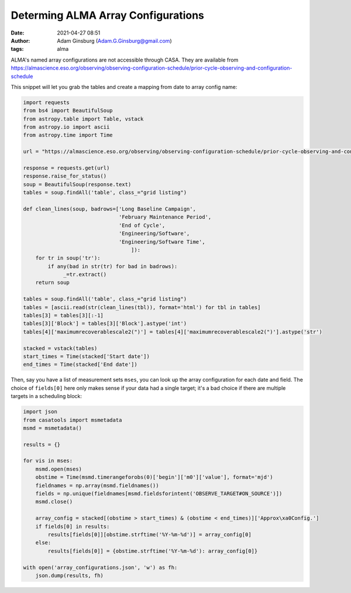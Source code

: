 Determing ALMA Array Configurations
###################################
:date: 2021-04-27 08:51
:author: Adam Ginsburg (Adam.G.Ginsburg@gmail.com)
:tags: alma

ALMA's named array configurations are not accessible through CASA.
They are available from https://almascience.eso.org/observing/observing-configuration-schedule/prior-cycle-observing-and-configuration-schedule

This snippet will let you grab the tables and create a mapping from date to array config name:


.. code:: python

   import requests
   from bs4 import BeautifulSoup
   from astropy.table import Table, vstack
   from astropy.io import ascii
   from astropy.time import Time

   url = "https://almascience.eso.org/observing/observing-configuration-schedule/prior-cycle-observing-and-configuration-schedule"

   response = requests.get(url)
   response.raise_for_status()
   soup = BeautifulSoup(response.text)
   tables = soup.findAll('table', class_="grid listing")

   def clean_lines(soup, badrows=['Long Baseline Campaign',
                                  'February Maintenance Period',
                                  'End of Cycle',
                                  'Engineering/Software',
                                  'Engineering/Software Time',
                                      ]):
       for tr in soup('tr'):
           if any(bad in str(tr) for bad in badrows):
                _=tr.extract()
       return soup

   tables = soup.findAll('table', class_="grid listing")
   tables = [ascii.read(str(clean_lines(tbl)), format='html') for tbl in tables]
   tables[3] = tables[3][:-1]
   tables[3]['Block'] = tables[3]['Block'].astype('int')
   tables[4]['maximumrecoverablescale2(")'] = tables[4]['maximumrecoverablescale2(")'].astype('str')

   stacked = vstack(tables)
   start_times = Time(stacked['Start date'])
   end_times = Time(stacked['End date'])


Then, say you have a list of measurement sets ``mses``, you can look up the
array configuration for each date and field.  The choice of ``fields[0]`` here
only makes sense if your data had a single target; it's a bad choice if there
are multiple targets in a scheduling block:

.. code:: python

   import json
   from casatools import msmetadata
   msmd = msmetadata()

   results = {}

   for vis in mses:
       msmd.open(mses)
       obstime = Time(msmd.timerangeforobs(0)['begin']['m0']['value'], format='mjd')
       fieldnames = np.array(msmd.fieldnames())
       fields = np.unique(fieldnames[msmd.fieldsforintent('OBSERVE_TARGET#ON_SOURCE')])
       msmd.close()

       array_config = stacked[(obstime > start_times) & (obstime < end_times)]['Approx\xa0Config.']
       if fields[0] in results:
           results[fields[0]][obstime.strftime('%Y-%m-%d')] = array_config[0]
       else:
           results[fields[0]] = {obstime.strftime('%Y-%m-%d'): array_config[0]}

   with open('array_configurations.json', 'w') as fh:
       json.dump(results, fh)

